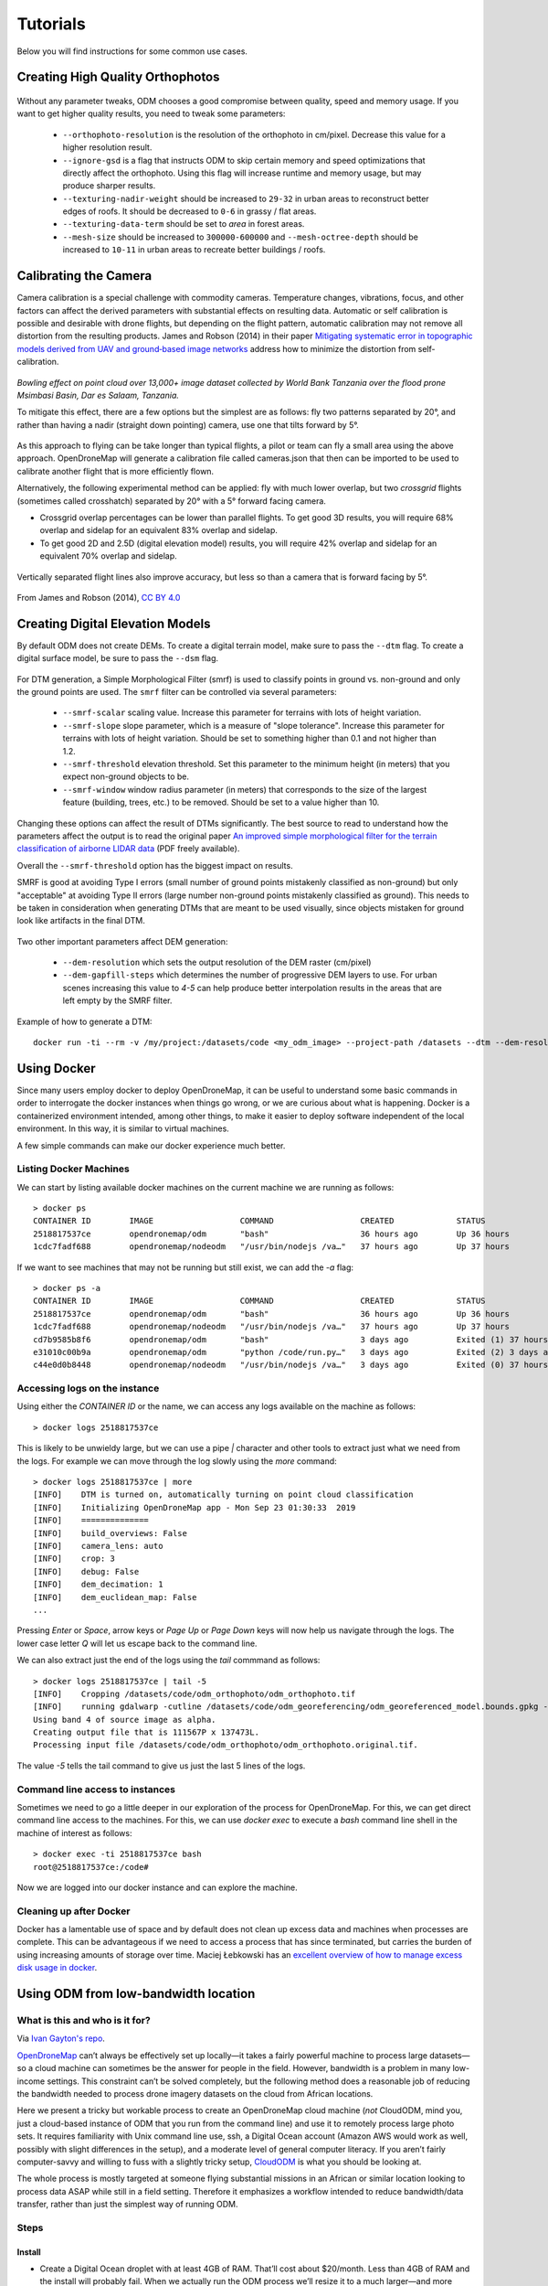 .. Tutorials

#########
Tutorials
#########

Below you will find instructions for some common use cases.

*********************************
Creating High Quality Orthophotos
*********************************

.. figure:: images/orthophoto.png
   :alt: image of OpenDroneMap orthophoto
   :align: center

Without any parameter tweaks, ODM chooses a good compromise between quality, speed and memory usage. If you want to get higher quality results, you need to tweak some parameters:

 * ``--orthophoto-resolution`` is the resolution of the orthophoto in cm/pixel. Decrease this value for a higher resolution result.
 * ``--ignore-gsd`` is a flag that instructs ODM to skip certain memory and speed optimizations that directly affect the orthophoto. Using this flag will increase runtime and memory usage, but may produce sharper results.
 * ``--texturing-nadir-weight`` should be increased to ``29-32`` in urban areas to reconstruct better edges of roofs. It should be decreased to ``0-6`` in grassy / flat areas.
 * ``--texturing-data-term`` should be set to `area` in forest areas.
 * ``--mesh-size`` should be increased to ``300000-600000`` and ``--mesh-octree-depth`` should be increased to ``10-11`` in urban areas to recreate better buildings / roofs.

**********************
Calibrating the Camera
**********************

Camera calibration is a special challenge with commodity cameras. Temperature changes, vibrations, focus, and other factors can affect the derived parameters with substantial effects on resulting data. Automatic or self calibration is possible and desirable with drone flights, but depending on the flight pattern, automatic calibration may not remove all distortion from the resulting products. James and Robson (2014) in their paper `Mitigating systematic error in topographic models derived from UAV and ground‐based image networks <https://onlinelibrary.wiley.com/doi/full/10.1002/esp.3609>`_ address how to minimize the distortion from self-calibration.

.. figure:: images/msimbasi_bowling.png
   :alt: image of lens distortion effect on bowling of data
   :align: center

*Bowling effect on point cloud over 13,000+ image dataset collected by World Bank Tanzania over the flood prone Msimbasi Basin, Dar es Salaam, Tanzania.*

To mitigate this effect, there are a few options but the simplest are as follows: fly two patterns separated by 20°, and rather than having a nadir (straight down pointing) camera, use one that tilts forward by 5°.

.. figure:: images/flightplanning.gif
  :alt: animation showing optimum
  :align: center
  :height: 480
  :width: 640

As this approach to flying can be take longer than typical flights, a pilot or team can fly a small area using the above approach. OpenDroneMap will generate a calibration file called cameras.json that then can be imported to be used to calibrate another flight that is more efficiently flown.

Alternatively, the following experimental method can be applied: fly with much lower overlap, but two *crossgrid* flights (sometimes called crosshatch) separated by 20° with a 5° forward facing camera.

* Crossgrid overlap percentages can be lower than parallel flights. To get good 3D results, you will require 68% overlap and sidelap for an equivalent 83% overlap and sidelap.
* To get good 2D and 2.5D (digital elevation model) results, you will require 42% overlap and sidelap for an equivalent 70% overlap and sidelap.

.. figure:: images/rotation.gif
  :alt: animation showing experimental optimum
  :align: center

Vertically separated flight lines also improve accuracy, but less so than a camera that is forward facing by 5°.

.. figure:: images/forward_facing.png
   :alt: figure showing effect of vertically separated flight lines and forward facing cameras on improving self calibration
   :align: center

From James and Robson (2014), `CC BY 4.0 <https://creativecommons.org/licenses/by/4.0>`_

*********************************
Creating Digital Elevation Models
*********************************

By default ODM does not create DEMs. To create a digital terrain model, make sure to pass the ``--dtm`` flag. To create a digital surface model, be sure to pass the ``--dsm`` flag.

.. figure:: images/digitalsurfacemodel.png
   :alt: image of OpenDroneMap derived digital surface model
   :align: center

For DTM generation, a Simple Morphological Filter (smrf) is used to classify points in ground vs. non-ground and only the ground points are used. The ``smrf`` filter can be controlled via several parameters:

 * ``--smrf-scalar`` scaling value. Increase this parameter for terrains with lots of height variation.
 * ``--smrf-slope`` slope parameter, which is a measure of "slope tolerance". Increase this parameter for terrains with lots of height variation. Should be set to something higher than 0.1 and not higher than 1.2.
 * ``--smrf-threshold`` elevation threshold. Set this parameter to the minimum height (in meters) that you expect non-ground objects to be.
 * ``--smrf-window`` window radius parameter (in meters) that corresponds to the size of the largest feature (building, trees, etc.) to be removed. Should be set to a value higher than 10.

Changing these options can affect the result of DTMs significantly. The best source to read to understand how the parameters affect the output is to read the original paper `An improved simple morphological filter for the terrain classification of airborne LIDAR data <https://www.researchgate.net/publication/258333806_An_Improved_Simple_Morphological_Filter_for_the_Terrain_Classification_of_Airborne_LIDAR_Data>`_ (PDF freely available).

Overall the ``--smrf-threshold`` option has the biggest impact on results.

SMRF is good at avoiding Type I errors (small number of ground points mistakenly classified as non-ground) but only "acceptable" at avoiding Type II errors (large number non-ground points mistakenly classified as ground). This needs to be taken in consideration when generating DTMs that are meant to be used visually, since objects mistaken for ground look like artifacts in the final DTM.

.. figure:: images/smrf.png
   :alt: image of lens distortion effect on bowling of data
   :align: center

Two other important parameters affect DEM generation:

 * ``--dem-resolution`` which sets the output resolution of the DEM raster (cm/pixel)
 * ``--dem-gapfill-steps`` which determines the number of progressive DEM layers to use. For urban scenes increasing this value to `4-5` can help produce better interpolation results in the areas that are left empty by the SMRF filter.

Example of how to generate a DTM::

    docker run -ti --rm -v /my/project:/datasets/code <my_odm_image> --project-path /datasets --dtm --dem-resolution 2 --smrf-threshold 0.4 --smrf-window 24

************
Using Docker
************

Since many users employ docker to deploy OpenDroneMap, it can be useful to understand some basic commands in order to interrogate the docker instances when things go wrong, or we are curious about what is happening. Docker is a containerized environment intended, among other things, to make it easier to deploy software independent of the local environment. In this way, it is similar to virtual machines.

A few simple commands can make our docker experience much better.

Listing Docker Machines
=======================

We can start by listing available docker machines on the current machine we are running as follows:

::

    > docker ps
    CONTAINER ID        IMAGE                  COMMAND                  CREATED             STATUS              PORTS                    NAMES
    2518817537ce        opendronemap/odm       "bash"                   36 hours ago        Up 36 hours                                  zen_wright
    1cdc7fadf688        opendronemap/nodeodm   "/usr/bin/nodejs /va…"   37 hours ago        Up 37 hours         0.0.0.0:3000->3000/tcp   flamboyant_dhawan

If we want to see machines that may not be running but still exist, we can add the `-a` flag:

::

    > docker ps -a
    CONTAINER ID        IMAGE                  COMMAND                  CREATED             STATUS                    PORTS                    NAMES
    2518817537ce        opendronemap/odm       "bash"                   36 hours ago        Up 36 hours                                        zen_wright
    1cdc7fadf688        opendronemap/nodeodm   "/usr/bin/nodejs /va…"   37 hours ago        Up 37 hours               0.0.0.0:3000->3000/tcp   flamboyant_dhawan
    cd7b9585b8f6        opendronemap/odm       "bash"                   3 days ago          Exited (1) 37 hours ago                            nostalgic_lederberg
    e31010c00b9a        opendronemap/odm       "python /code/run.py…"   3 days ago          Exited (2) 3 days ago                              suspicious_kepler
    c44e0d0b8448        opendronemap/nodeodm   "/usr/bin/nodejs /va…"   3 days ago          Exited (0) 37 hours ago                            wonderful_burnell

Accessing logs on the instance
==============================

Using either the `CONTAINER ID` or the name, we can access any logs available on the machine as follows:

::

    > docker logs 2518817537ce

This is likely to be unwieldy large, but we can use a pipe `|` character and other tools to extract just what we need from the logs. For example we can move through the log slowly using the `more` command:

::

    > docker logs 2518817537ce | more
    [INFO]    DTM is turned on, automatically turning on point cloud classification
    [INFO]    Initializing OpenDroneMap app - Mon Sep 23 01:30:33  2019
    [INFO]    ==============
    [INFO]    build_overviews: False
    [INFO]    camera_lens: auto
    [INFO]    crop: 3
    [INFO]    debug: False
    [INFO]    dem_decimation: 1
    [INFO]    dem_euclidean_map: False
    ...

Pressing `Enter` or `Space`, arrow keys or `Page Up` or `Page Down` keys will now help us navigate through the logs. The lower case letter `Q` will let us escape back to the command line.

We can also extract just the end of the logs using the `tail` commmand as follows:

::

    > docker logs 2518817537ce | tail -5
    [INFO]    Cropping /datasets/code/odm_orthophoto/odm_orthophoto.tif
    [INFO]    running gdalwarp -cutline /datasets/code/odm_georeferencing/odm_georeferenced_model.bounds.gpkg -crop_to_cutline -co NUM_THREADS=8 -co BIGTIFF=IF_SAFER -co BLOCKYSIZE=512 -co COMPRESS=DEFLATE -co BLOCKXSIZE=512 -co TILED=YES -co PREDICTOR=2 /datasets/code/odm_orthophoto/odm_orthophoto.original.tif /datasets/code/odm_orthophoto/odm_orthophoto.tif --config GDAL_CACHEMAX 48.95%
    Using band 4 of source image as alpha.
    Creating output file that is 111567P x 137473L.
    Processing input file /datasets/code/odm_orthophoto/odm_orthophoto.original.tif.

The value `-5` tells the tail command to give us just the last 5 lines of the logs.

Command line access to instances
================================

Sometimes we need to go a little deeper in our exploration of the process for OpenDroneMap. For this, we can get direct command line access to the machines. For this, we can use `docker exec` to execute a `bash` command line shell in the machine of interest as follows:

::

    > docker exec -ti 2518817537ce bash
    root@2518817537ce:/code#

Now we are logged into our docker instance and can explore the machine.

Cleaning up after Docker
========================

Docker has a lamentable use of space and by default does not clean up excess data and machines when processes are complete. This can be advantageous if we need to access a process that has since terminated, but carries the burden of using increasing amounts of storage over time. Maciej Łebkowski has an `excellent overview of how to manage excess disk usage in docker <https://lebkowski.name/docker-volumes/>`_.

*************************************
Using ODM from low-bandwidth location
*************************************

What is this and who is it for?
===============================

Via `Ivan Gayton's repo <https://github.com/ivangayton/GDAL_scripts/>`_.

`OpenDroneMap <https://www.opendronemap.org/>`__ can’t always be
effectively set up locally—it takes a fairly powerful machine to process
large datasets—so a cloud machine can sometimes be the answer for people
in the field. However, bandwidth is a problem in many low-income
settings. This constraint can’t be solved completely, but the following
method does a reasonable job of reducing the bandwidth needed to process
drone imagery datasets on the cloud from African locations.

Here we present a tricky but workable process to create an OpenDroneMap
cloud machine (*not* CloudODM, mind you, just a cloud-based instance of
ODM that you run from the command line) and use it to remotely process
large photo sets. It requires familiarity with Unix command line use,
ssh, a Digital Ocean account (Amazon AWS would work as well, possibly
with slight differences in the setup), and a moderate level of general
computer literacy. If you aren’t fairly computer-savvy and willing to
fuss with a slightly tricky setup,
`CloudODM <https://www.opendronemap.org/cloudodm/>`__ is what you should
be looking at.

The whole process is mostly targeted at someone flying substantial
missions in an African or similar location looking to process data ASAP
while still in a field setting. Therefore it emphasizes a workflow
intended to reduce bandwidth/data transfer, rather than just the
simplest way of running ODM.

Steps
=====

Install
-------

-  Create a Digital Ocean droplet with at least 4GB of RAM. That’ll cost
   about $20/month. Less than 4GB of RAM and the install will probably
   fail. When we actually run the ODM process we’ll resize it to a much
   larger—and more expensive—cloud machine, but between runs you can
   downsize it between runs to the second-cheapest droplet which costs
   only $10/month (the cheapest droplet, at $5/month, comes with such a
   small drive that you can’t downsize back to it).

   -  Should be an Ubuntu 16.04 instance to ensure dependency
      compatibility
   -  Create a user with sudo privileges. `Digital Ocean’s insanely good
      documentation <https://www.digitalocean.com/community/tutorials/initial-server-setup-with-ubuntu-16-04>`__
      can help you figure this out. In our case we set up a user called
      ``odm``, so connecting to it is via the command
      ``ssh odm@xxx.xxx.xxx.xxx`` (where the x’s stand for the IPv4
      address of your server). If you want to follow this example
      closely, *do* use the username ``odm``; then your install path
      will be ``/home/odm/ODM/`` and will match all of the examples in
      this document. -When you log into the server, it will offer you
      the option to upgrade to Ubuntu 18.04, a more recent version.
      Don’t. ODM native install doesn’t work smoothly on 18.04. Go ahead
      and execute ``sudo apt update`` and ``sudo apt upgrade`` to ensure
      your server isn’t dangerously without updates, but stay with
      Ubuntu 16.04.

-  Download and install ODM on it from the `ODM
   Github <https://github.com/OpenDroneMap/ODM>`__ (regular, not WebODM)
   with the following commands:

::

   git pull https://github.com/OpenDroneMap/ODM.git
   cd ODM
   bash configure.sh install

-  If you do this from the default home folder of your user
   (i.e. ``odm``) the path to the install will be ``/home/odm/ODM``
   (abbreviated as ``~/ODM/``).
-  There are some environmental variables that need to be set. Open the
   ~/.bashrc file on your machine and add the following 3 lines at the
   end (From `the ODM github <https://github.com/OpenDroneMap/ODM>`__).
   The file can be opened with ``nano ~/.bashrc`` (or whatever text
   editor you use in lieu of nano). Be sure to replace ``/home/odm/``
   with the correct path to the location where you extracted
   OpenDroneMap if you didn’t do everything exactly as in our example
   (for example if you used a different username in your server setup):

::

   export PYTHONPATH=$PYTHONPATH:/home/odm/ODM/SuperBuild/install/lib/python2.7/dist-packages
   export PYTHONPATH=$PYTHONPATH:/home/odm/ODM/SuperBuild/src/opensfm
   export LD_LIBRARY_PATH=$LD_LIBRARY_PATH:/home/odm/ODM/SuperBuild/install/lib

-  Note that the ODM github readme contains a slight error, the install
   directory name will be ODM, not OpenDroneMap (you’ll see this if you
   compare the above instructions to the ones on the ODM GitHub).

-  In order to prevent a crash wherein the split-merge process fails to
   locate its own executable, we add the following lines to
   ``~/.bashrc`` (adjust paths if you’ve set things up differently from
   our example):

::

   export PYTHONPATH=$PYTHONPATH:/home/odm/ODM/
   export PATH=$PATH:/home/odm/ODM/

-  Now you’ll need a second cloud hard drive (a “Volume” in Digital
   Ocean jargon) big enough to manage your project. Rule of thumb seems
   to be 10 times the size of your raw image set; we’ve got a 100GB
   image set and set up a 1000GB volume (once the run is done you should
   be able to get rid of most of this expensive drive capacity, but it’s
   needed to complete the process). Set up the volume, attach it to your
   droplet, and `configure its mount
   point <https://www.digitalocean.com/docs/volumes/how-to/mount/>`__
   (in this example we’re setting it to ``/mnt/odmdata/``).

Prep data and project
---------------------

-  Now push your images onto the server. You can use `Secure Copy
   (scp) <https://en.wikipedia.org/wiki/Secure_copy>`__ like so:
   ``scp -r /path/to/my/imagefolder odm@xxx.xxx.xxx.xxx:/mnt/odmdata/``.

   -  This pushes the entire folder full of images (that’s what the
      ``-r`` option does, “recursive”) into the remote location (in our
      example, into the volume we attached to the cloud machine at
      ``/mnt/odmdata/``.
   -  This will take some bandwidth. No way around the size of the
      files.\ `1 <#footnote1>`__, \ `2 <#footnote2>`__\ 

Directory structure
^^^^^^^^^^^^^^^^^^^

ODM requires the directories on the machine to be set up just so. The
critical bits are the install folder (if you installed as above, it’s
``/home/odm/ODM/``) and the project folder
(i.e. ``/mnt/odmdata/myproject/``)

-  ODM’s settings.yaml file specifies a single parent directory
   containing all projects. This is what goes in the project path line
   of the settings.yaml file (slightly confusingly, this is actually the
   *parent* directory of the individual project directories, which are
   specified by the project name parameter when calling ODM). Edit
   settings.yaml and set the project_path parameter to (as per our
   example setup) ``/mnt/odmdata/``, which in this case points to the
   Volume we created. Individual project directories are created within
   that.
-  Individual project directories, i.e. ``/mnt/odmdata/myproject/``
   contain the gcp_list.txt file, the image_groups.txt file, and the
   images folder for each project``\`
-  The images folder, i.e. ``/mnt/odmdata/myproject/images/`` contains
   all of the images. If you set it up like this, the images don’t get
   re-copied because they’re already in the directory that ODM wants
   them in.
-  Modify settings.yaml to specify the parent directory of the project
   folder (in this case the Volume we created, ``/mnt/odmdata/``). Make
   sure the images are in the correct spot,
   i.e. ``/mnt/odmdata/myproject/images`` and the other ancillary files
   (gcp_list.txt and image_groups.txt) are in the root folder
   ``/mnt/odmdata/myproject/``
-  if you have the images in separate folders for individual AOI blocks
   or flights (which you will if your flight management was organized),
   you can create an image_groups.txt file with the incantations
   ``for i in *; do cd $i; for j in *; do echo "$j $i" >> ../$i.txt; done; cd ../; done;``
   and ``cd ../``,
   ``for i in myproject/*.txt; do cat $i >> image_groups.txt; done;``.
   That should create a file with the correct structure: a list of all
   image files and a “group name” after each one (which in this case
   will simply be the name of the folder it came from). Then move all of
   the image files into a single directory called images in the project
   root dir (so ``/mnt/odmdata/myproject/images/``). The
   image_groups.txt file will allow ODM to keep track of which images
   belong to the same batch, even though they’re all in a single
   directory.

Resize droplet, pull pin, run away
----------------------------------

-  Shut down and resize your machine to an appropriately monstrous
   number of CPUs and amount of memory. I use the memory-optimized
   machine with 24 dedicated vCPUs and 192GB of RAM (which costs about
   $1.60/hr—which adds up fast, it’s over $1000/month). Restart, and get
   to work quickly so as not to waste expensive big-droplet time.
-  Launch the ODM process via ssh using nohup (so that if you’re cut
   off, processing will continue)

   -  Alternately you can use GNU screen to launch the process from a
      screen session which won’t stop if your connection is interrupted;
      launch ``screen``, and use ``<ctrl> a <ctrl> d`` to detach,
      ``screen -r`` to re-attach. But using screen won’t get you a log
      file of all of the console output unless you do something specific
      to capture that, while nohup gives you a file with all of the
      console output, including error messages, for free.
   -  Note: as of 2020-03 the normal incantation
      ``python run.py -i /path/to/image/folder project_name`` seems
      *not* to work; the ``-i`` or ``--image`` parameter causes a weird
      error. So we drop the -i parameter, and rely on the project
      directory line in the settings.yaml file to direct ODM to the
      right place. Now using (including a split-merge):

::

   nohup python run.py myproject --split 1 --split-overlap 0 --ignore-gsd --depthmap-resolution 1000 --orthophoto-resolution 5 --dem-resolution 15 --pc-las --dsm

-  This points ODM at the folder (in this example)
   ``/mnt/odmdata/myproject/``. Provided the image_groups.txt and
   gcp_list.txt are in this folder, the images are in
   ``/mnt/odmdata/myproject/images/``, and the project path in
   settings.yaml is ``/mnt/odmdata/`` it will not waste time and space
   copying images.

-  Note that this assumes you have an image_groups.txt file. If not,
   this ``-split-overlap 0`` will probably fuck things up, and the
   ``--split 1`` is literally a random number that will be ignored after
   the image_groups.txt file is loaded (I think it normally controls how
   many groups it splits a set of images into, but in our case we’re
   assuming the images are already grouped sensibly). If you don’t have
   a large dataset (>1000 images), omit the ``--split`` and
   ``--split-overlap`` options.

-  Follow the progress using tail (so that you’ll know when it’s done)

::

   tail -f nohup.out

-  You may want to keep an eye on htop (to get a sense of the resource
   usage so that in future you can only spin up a machine as large as
   necessary)

After it finishes (assuming you survive that long)
--------------------------------------------------

-  As soon as processing is done, shut down the machine and resize it
   back down to the inexpensive minimum capacity.
-  Start the machine back up, and log in via ssh.
-  If you want to save download bandwidth, you can compress the
   orthophoto using GDAL. Don’t add overviews, do that on your local
   machine to avoid making the file bigger before downloading it.

::

   gdal_translate -co COMPRESS=JPEG -co PHOTOMETRIC=YCBCR -co TILED=YES -b 1 -b 2 -b 3 -mask 4 --config GDAL_TIFF_INTERNAL_MASK YES /path/to/original/filename.extension /path/to/output.tif

-  Download using scp:
   ``scp odm@xxx.xxx.xxx.xxx:/mnt/odmdata/myproject/odm_orthophoto/odm_orthophoto.tif``
   (or grab the compressed version you created in the last step)

-  Once you get the file on your local computer, you can use QGIS to add
   overviews (“pyramids”) or use the GDAL command
   ``gdaladdo -r average /path/to/image.tif 2 4 8 16 32 64 128 256 512 1024``.

-  You can archive the odm_texturing, odm_georeferencing, and odm-dem
   folders using tar to make them easier to download in one piece (and
   maybe smaller).

::

   tar -zcvf archivename /path/to/folder

